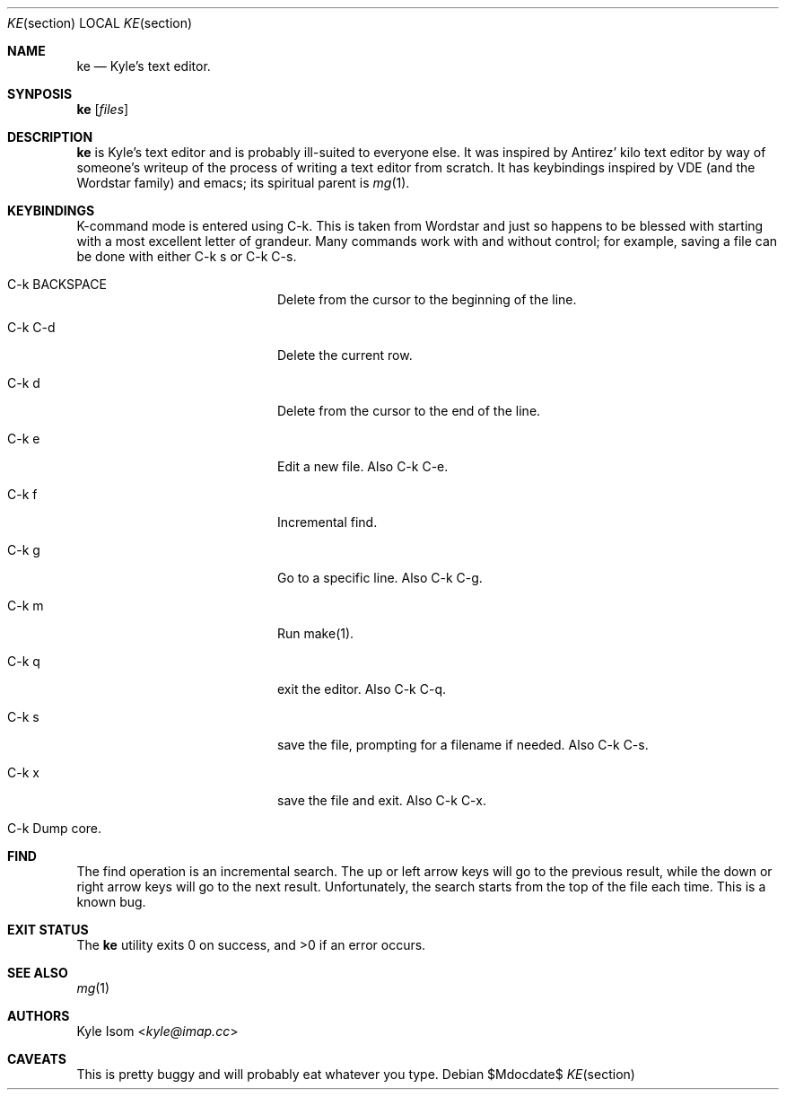 .Dd $Mdocdate$
.Dt KE section
.Os
.Sh NAME
.Nm ke
.Nd Kyle's text editor.
.Sh SYNPOSIS
.Nm ke
.Op Ar files
.Sh DESCRIPTION
.Nm
is Kyle's text editor and is probably ill-suited to everyone else. It
was inspired by Antirez' kilo text editor by way of someone's writeup
of the process of writing a text editor from scratch. It has keybindings
inspired by VDE (and the Wordstar family) and emacs; its spiritual parent
is
.Xr mg 1 .
.Sh KEYBINDINGS
K-command mode is entered using C-k. This is taken from Wordstar and just
so happens to be blessed with starting with a most excellent letter of
grandeur. Many commands work with and without control; for example,
saving a file can be done with either C-k s or C-k C-s.
.Pp
.Bl -tag -width xxxxxxxxxxxx -offset indent
.It C-k BACKSPACE
Delete from the cursor to the beginning of the line.
.It C-k C-d
Delete the current row.
.It C-k d
Delete from the cursor to the end of the line.
.It C-k e
Edit a new file. Also C-k C-e.
.It C-k f
Incremental find.
.It C-k g
Go to a specific line. Also C-k C-g.
.It C-k m
Run make(1).
.It C-k q
exit the editor. Also C-k C-q.
.It C-k s
save the file, prompting for a filename if needed. Also C-k C-s.
.It C-k x
save the file and exit. Also C-k C-x.
.It C-k \
Dump core.
.El
.Sh FIND
The find operation is an incremental search. The up or left arrow keys will
go to the previous result, while the down or right arrow keys will go to
the next result. Unfortunately, the search starts from the top of the file
each time. This is a known bug.
.Sh EXIT STATUS
.Ex -std 
.Sh SEE ALSO
.Xr mg 1
.Sh AUTHORS
.An Kyle Isom Aq Mt kyle@imap.cc
.Sh CAVEATS
This is pretty buggy and will probably eat whatever you type.
